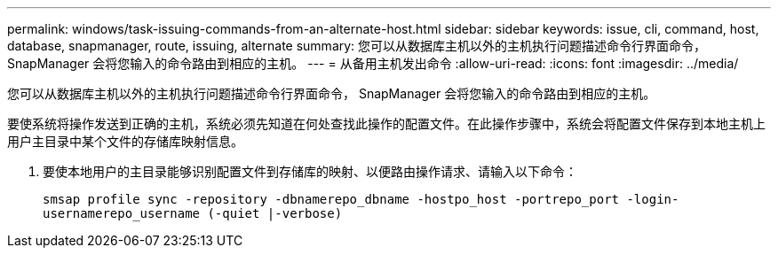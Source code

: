 ---
permalink: windows/task-issuing-commands-from-an-alternate-host.html 
sidebar: sidebar 
keywords: issue, cli, command, host, database, snapmanager, route, issuing, alternate 
summary: 您可以从数据库主机以外的主机执行问题描述命令行界面命令， SnapManager 会将您输入的命令路由到相应的主机。 
---
= 从备用主机发出命令
:allow-uri-read: 
:icons: font
:imagesdir: ../media/


[role="lead"]
您可以从数据库主机以外的主机执行问题描述命令行界面命令， SnapManager 会将您输入的命令路由到相应的主机。

要使系统将操作发送到正确的主机，系统必须先知道在何处查找此操作的配置文件。在此操作步骤中，系统会将配置文件保存到本地主机上用户主目录中某个文件的存储库映射信息。

. 要使本地用户的主目录能够识别配置文件到存储库的映射、以便路由操作请求、请输入以下命令：
+
`smsap profile sync -repository -dbnamerepo_dbname -hostpo_host -portrepo_port -login-usernamerepo_username (-quiet |-verbose)`


